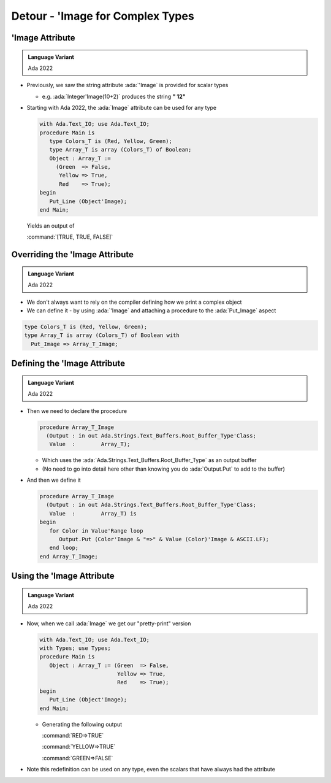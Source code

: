 ===================================
Detour - 'Image for Complex Types
===================================

------------------
'Image Attribute
------------------

.. admonition:: Language Variant

   Ada 2022

* Previously, we saw the string attribute :ada:`'Image` is provided for scalar types

  * e.g. :ada:`Integer'Image(10+2)` produces the string **" 12"**

* Starting with Ada 2022, the :ada:`Image` attribute can be used for any type

  .. code:: Ada

    with Ada.Text_IO; use Ada.Text_IO;
    procedure Main is
       type Colors_T is (Red, Yellow, Green);
       type Array_T is array (Colors_T) of Boolean;
       Object : Array_T :=
         (Green  => False,
          Yellow => True,
          Red    => True);
    begin
       Put_Line (Object'Image);
    end Main;

  Yields an output of 

  :command:`[TRUE, TRUE, FALSE]`

---------------------------------
Overriding the 'Image Attribute
---------------------------------

.. admonition:: Language Variant

   Ada 2022

* We don't always want to rely on the compiler defining how we print a complex object

* We can define it - by using :ada:`'Image` and attaching a procedure to the :ada:`Put_Image` aspect

.. code:: Ada

   type Colors_T is (Red, Yellow, Green);
   type Array_T is array (Colors_T) of Boolean with
     Put_Image => Array_T_Image;

-------------------------------
Defining the 'Image Attribute
-------------------------------

.. admonition:: Language Variant

   Ada 2022

* Then we need to declare the procedure

  .. code:: Ada

     procedure Array_T_Image
       (Output : in out Ada.Strings.Text_Buffers.Root_Buffer_Type'Class;
        Value  :        Array_T);

  * Which uses the :ada:`Ada.Strings.Text_Buffers.Root_Buffer_Type` as an output buffer
  * (No need to go into detail here other than knowing you do :ada:`Output.Put` to add to the buffer)

* And then we define it

  .. code:: Ada

     procedure Array_T_Image
       (Output : in out Ada.Strings.Text_Buffers.Root_Buffer_Type'Class;
        Value  :        Array_T) is
     begin
        for Color in Value'Range loop
           Output.Put (Color'Image & "=>" & Value (Color)'Image & ASCII.LF);
        end loop;
     end Array_T_Image;

----------------------------
Using the 'Image Attribute
----------------------------

.. admonition:: Language Variant

   Ada 2022

* Now, when we call :ada:`Image` we get our "pretty-print" version

  .. code:: Ada

    with Ada.Text_IO; use Ada.Text_IO;
    with Types; use Types;
    procedure Main is
       Object : Array_T := (Green  => False,
                            Yellow => True,
                            Red    => True);
    begin
       Put_Line (Object'Image);
    end Main;

  * Generating the following output

    :command:`RED=>TRUE`

    :command:`YELLOW=>TRUE`

    :command:`GREEN=>FALSE`

* Note this redefinition can be used on any type, even the scalars that have always had the attribute

